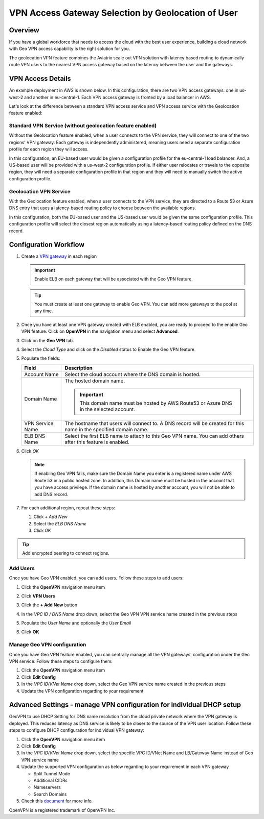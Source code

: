 .. meta::
   :description: Geo VPN Reference Design
   :keywords: Geo VPN, VPN, aviatrix, remote user vpn, openvpn, user vpn



===================================================
VPN Access Gateway Selection by Geolocation of User
===================================================

Overview
========

If you have a global workforce that needs to access the cloud with the
best user experience, building a cloud network with Geo VPN access
capability is the right solution for you.

The geolocation VPN feature combines the Aviatrix scale out
VPN solution with latency based routing to dynamically route VPN users
to the nearest VPN access gateway based on the latency between the user
and the gateways.

VPN Access Details
==================

An example deployment in AWS is shown below.  In this configuration, there are two VPN access gateways: one in us-west-2 and another in eu-central-1.  Each VPN access gateway is fronted by a load balancer in AWS.

|imageArchitecture|

Let's look at the difference between a standard VPN access service and VPN access service with the Geolocation feature enabled:

Standard VPN Service (without geolocation feature enabled)
++++++++++++++++++++++++++++++++++++++++++++++++++++++++++

Without the Geolocation feature enabled, when a user connects to the VPN service, they will connect to one of the two regions' VPN gateway.  Each gateway is independently administered, meaning users need a separate configuration profile for each region they will access.

In this configuration, an EU-based user would be given a configuration profile for the eu-central-1 load balancer.  And, a US-based user will be provided with a us-west-2 configuration profile.  If either user relocates or travels to the opposite region, they will need a separate configuration profile in that region and they will need to manually switch the active configuration profile.

|imageWithoutGeoVPN|

Geolocation VPN Service
+++++++++++++++++++++++

With the Geolocation feature enabled, when a user connects to the VPN service, they are directed to a Route 53 or Azure DNS entry that uses a latency-based routing policy to choose between the available regions.

In this configuration, both the EU-based user and the US-based user would be given the same configuration profile.  This configuration profile will select the closest region automatically using a latency-based routing policy defined on the DNS record.

|imageWithGeoVPN|

Configuration Workflow
======================

#. Create a `VPN gateway <./uservpn.html>`__ in each region

   .. important::
      Enable ELB on each gateway that will be associated with the Geo VPN feature.

   .. tip::
      You must create at least one gateway to enable Geo VPN.  You can add more gateways to the pool at any time.

#. Once you have at least one VPN gateway created with ELB enabled, you are ready to proceed to the enable Geo VPN feature.  Click on **OpenVPN** in the navigation menu and select **Advanced**.

#. Click on the **Geo VPN** tab.

#. Select the `Cloud Type` and click on the `Disabled` status to Enable the Geo VPN feature.

   |imageEnable|

#. Populate the fields:

   +------------------------+----------------------------------------------+
   | Field                  | Description                                  |
   +========================+==============================================+
   | Account Name           | Select the cloud account where the DNS domain|
   |                        | is hosted.                                   |
   +------------------------+----------------------------------------------+
   | Domain Name            | The hosted domain name.                      |
   |                        |                                              |
   |                        | .. important::                               |
   |                        |    This domain name must be hosted by AWS    |
   |                        |    Route53 or Azure DNS in the selected      |
   |                        |    account.                                  |
   +------------------------+----------------------------------------------+
   | VPN Service Name       | The hostname that users will connect to.     |
   |                        | A DNS record will be created for this name   |
   |                        | in the specified domain name.                |
   +------------------------+----------------------------------------------+
   | ELB DNS Name           | Select the first ELB name to attach to this  |
   |                        | Geo VPN name.  You can add others after      |
   |                        | this feature is enabled.                     |
   +------------------------+----------------------------------------------+

   |imageEnablePopulate|

#. Click `OK`

   |imageComplete|

   .. note::

      If enabling Geo VPN fails, make sure the Domain Name you enter is a
      registered name under AWS Route 53 in a public hosted zone. In addition,
      this Domain name must be hosted in the account that you have access
      privilege. If the domain name is hosted by another account, you will not
      be able to add DNS record.

#. For each additional region, repeat these steps:

   #. Click `+ Add New`
   #. Select the `ELB DNS Name`
   #. Click `OK`

   |imageAddAdditionalELB|

.. tip::

   Add encrypted peering to connect regions.

Add Users
+++++++++

Once you have Geo VPN enabled, you can add users.  Follow these steps to add users:

#. Click the **OpenVPN** navigation menu item
#. Click **VPN Users**
#. Click the **+ Add New** button
#. In the `VPC ID / DNS Name` drop down, select the Geo VPN VPN service name created in the previous steps
#. Populate the `User Name` and optionally the `User Email`
#. Click **OK**

   |imageAddVPNUser|
   
Manage Geo VPN configuration
++++++++++++++++++++++++++++

Once you have Geo VPN feature enabled, you can centrally manage all the VPN gateways' configuration under the Geo VPN service. Follow these steps to configure them:

#. Click the **OpenVPN** navigation menu item
#. Click **Edit Config**
#. In the `VPC ID/VNet Name` drop down, select the Geo VPN service name created in the previous steps
#. Update the VPN configuration regarding to your requirement

Advanced Settings - manage VPN configuration for individual DHCP setup  
======================================================================

GeoVPN to use DHCP Setting for DNS name resolution from the cloud private network where the VPN gateway is deployed. This reduces latency as DNS service is likely to be closer to the source of the VPN user location. Follow these steps to configure DHCP configuration for individual VPN gateway:

#. Click the **OpenVPN** navigation menu item
#. Click **Edit Config**
#. In the `VPC ID/VNet Name` drop down, select the specific VPC ID/VNet Name and LB/Gateway Name instead of Geo VPN service name
#. Update the supported VPN configuration as below regarding to your requirement in each VPN gateway
   
   - Split Tunnel Mode
   
   - Additional CIDRs
   
   - Nameservers
   
   - Search Domains

#. Check this `document <https://docs.aviatrix.com/Support/support_center_openvpn_gateway.html#how-can-i-resolve-my-private-vpc-instance-s-name-when-connecting-via-remote-vpn>`_ for more info.

OpenVPN is a registered trademark of OpenVPN Inc.


.. |image0| image:: GeoVPN_media/image1.png

.. |imageArchitecture| image:: GeoVPN_media/architecture_overview.png

.. |imageWithoutGeoVPN| image:: GeoVPN_media/architecture_without_geovpn.png

.. |imageWithGeoVPN| image:: GeoVPN_media/architecture_with_geovpn.png

.. |imageEnable| image:: GeoVPN_media/enable_geovpn.png

.. |imageEnablePopulate| image:: GeoVPN_media/enable_geovpn_populate.png

.. |imageAddAdditionalELB| image:: GeoVPN_media/add_additional_elb.png

.. |imageAddAdditionalELBComplete| image:: GeoVPN_media/add_additional_elb_complete.png

.. |imageComplete| image:: GeoVPN_media/geovpn_complete.png

.. |imageAddVPNUser| image:: GeoVPN_media/add_vpn_user.png

.. disqus::
